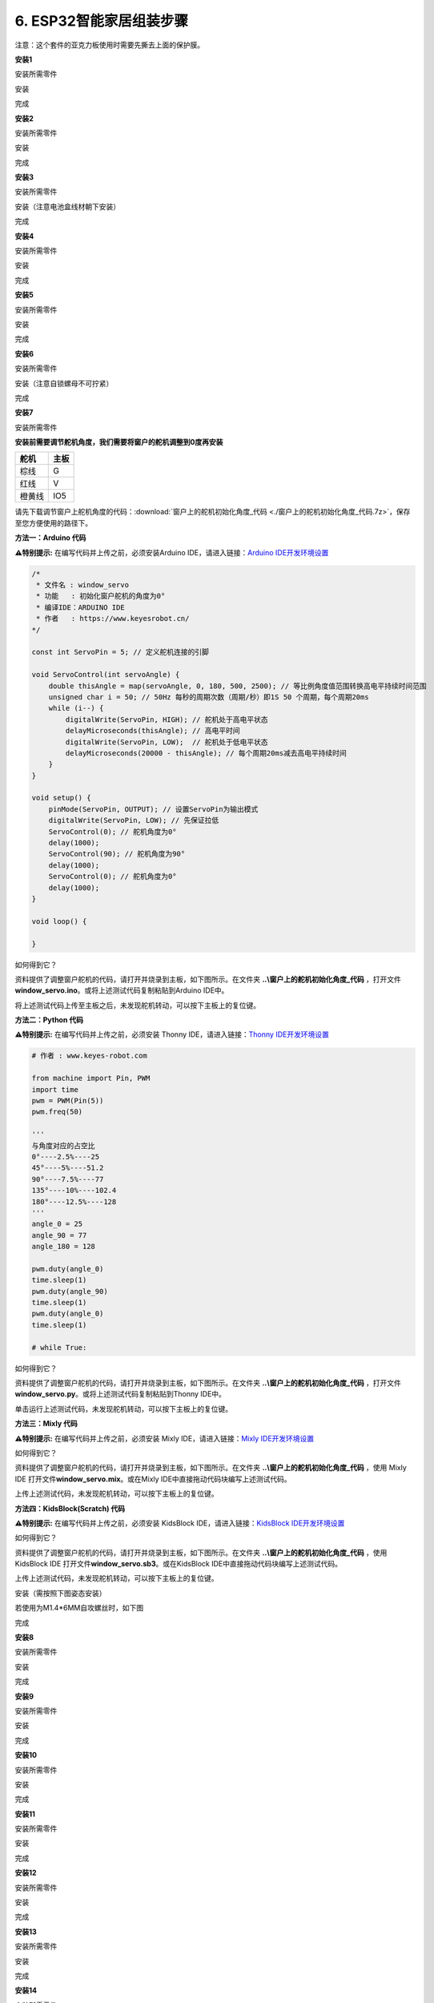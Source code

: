 .. _6-esp32智能家居组装步骤:

6. ESP32智能家居组装步骤
========================

注意：这个套件的亚克力板使用时需要先撕去上面的保护膜。

|image1|

**安装1**

安装所需零件

|image2|

安装

|image3|

完成

|image4|

**安装2**

安装所需零件

|image5|

安装

|image6|

完成

|image7|

**安装3**

安装所需零件

|image8|

安装（注意电池盒线材朝下安装）

|image9|

完成

|image10|

**安装4**

安装所需零件

|image11|

安装

|image12|

完成

|image13|

**安装5**

安装所需零件

|image14|

安装

|image15|

完成

|image16|

**安装6**

安装所需零件

|image17|

安装（注意自锁螺母不可拧紧）

|image18|

完成

|image19|

**安装7**

安装所需零件

|image20|

\ **安装前需要调节舵机角度，我们需要将窗户的舵机调整到0度再安装**\ 

====== ====
舵机   主板
====== ====
棕线   G
红线   V
橙黄线 IO5
====== ====

|Img|

请先下载调节窗户上舵机角度的代码：\ :download:`窗户上的舵机初始化角度_代码 <./窗户上的舵机初始化角度_代码.7z>`\ ，保存至您方便使用的路径下。

|image21|

**方法一：Arduino 代码**

\ **⚠️特别提示:** 在编写代码并上传之前，必须安装Arduino
IDE，请进入链接：\ `Arduino
IDE开发环境设置 <https://www.keyesrobot.cn/projects/KE3050/zh-cn/latest/docs/Arduino%20%E6%95%99%E7%A8%8B/Arduino%20%E6%95%99%E7%A8%8B.html#arduino-ide>`__

.. code:: c++

   /*
    * 文件名 : window_servo
    * 功能   : 初始化窗户舵机的角度为0°
    * 编译IDE：ARDUINO IDE
    * 作者   : https://www.keyesrobot.cn/
   */

   const int ServoPin = 5; // 定义舵机连接的引脚

   void ServoControl(int servoAngle) {
       double thisAngle = map(servoAngle, 0, 180, 500, 2500); // 等比例角度值范围转换高电平持续时间范围
       unsigned char i = 50; // 50Hz 每秒的周期次数（周期/秒）即1S 50 个周期，每个周期20ms
       while (i--) {
           digitalWrite(ServoPin, HIGH); // 舵机处于高电平状态
           delayMicroseconds(thisAngle); // 高电平时间
           digitalWrite(ServoPin, LOW);  // 舵机处于低电平状态
           delayMicroseconds(20000 - thisAngle); // 每个周期20ms减去高电平持续时间
       }
   }

   void setup() {
       pinMode(ServoPin, OUTPUT); // 设置ServoPin为输出模式
       digitalWrite(ServoPin, LOW); // 先保证拉低
       ServoControl(0); // 舵机角度为0°
       delay(1000);
       ServoControl(90); // 舵机角度为90°
       delay(1000);
       ServoControl(0); // 舵机角度为0°
       delay(1000);
   }

   void loop() {

   }

如何得到它？

资料提供了调整窗户舵机的代码，请打开并烧录到主板，如下图所示。在文件夹
**..\\窗户上的舵机初始化角度_代码**
，打开文件\ **window_servo.ino**\ 。或将上述测试代码复制粘贴到Arduino
IDE中。

|image22|

将上述测试代码上传至主板之后，未发现舵机转动，可以按下主板上的复位键。

**方法二：Python 代码**

\ **⚠️特别提示:** 在编写代码并上传之前，必须安装 Thonny
IDE，请进入链接：\ `Thonny
IDE开发环境设置 <https://www.keyesrobot.cn/projects/KE3050/zh-cn/latest/docs/Python%20%E6%95%99%E7%A8%8B/Python%20%E6%95%99%E7%A8%8B.html#thonny-ide>`__

.. code:: python

   # 作者 : www.keyes-robot.com

   from machine import Pin, PWM
   import time
   pwm = PWM(Pin(5))  
   pwm.freq(50)

   '''
   与角度对应的占空比 
   0°----2.5%----25
   45°----5%----51.2
   90°----7.5%----77
   135°----10%----102.4
   180°----12.5%----128
   '''
   angle_0 = 25
   angle_90 = 77
   angle_180 = 128

   pwm.duty(angle_0)
   time.sleep(1)
   pwm.duty(angle_90)
   time.sleep(1)
   pwm.duty(angle_0)
   time.sleep(1)

   # while True:

如何得到它？

资料提供了调整窗户舵机的代码，请打开并烧录到主板，如下图所示。在文件夹
**..\\窗户上的舵机初始化角度_代码**
，打开文件\ **window_servo.py**\ 。或将上述测试代码复制粘贴到Thonny
IDE中。

|image23|

单击\ |image24|\ 运行上述测试代码，未发现舵机转动，可以按下主板上的复位键。

**方法三：Mixly 代码**

\ **⚠️特别提示:** 在编写代码并上传之前，必须安装 Mixly
IDE，请进入链接：\ `Mixly
IDE开发环境设置 <https://www.keyesrobot.cn/projects/KE3050/zh-cn/latest/docs/Mixly%20%E6%95%99%E7%A8%8B/Mixly%20%E6%95%99%E7%A8%8B.html#mixly-ide>`__

|image25|

如何得到它？

资料提供了调整窗户舵机的代码，请打开并烧录到主板，如下图所示。在文件夹
**..\\窗户上的舵机初始化角度_代码** ，使用 Mixly IDE
打开文件\ **window_servo.mix**\ 。或在Mixly
IDE中直接拖动代码块编写上述测试代码。

|image26|

上传上述测试代码，未发现舵机转动，可以按下主板上的复位键。

**方法四：KidsBlock(Scratch) 代码**

\ **⚠️特别提示:** 在编写代码并上传之前，必须安装 KidsBlock
IDE，请进入链接：\ `KidsBlock
IDE开发环境设置 <https://www.keyesrobot.cn/projects/KE3050/zh-cn/latest/docs/Scratch%20%E6%95%99%E7%A8%8B/Scratch%20%E6%95%99%E7%A8%8B.html#kidsblock-ide>`__

|image27|

如何得到它？

资料提供了调整窗户舵机的代码，请打开并烧录到主板，如下图所示。在文件夹
**..\\窗户上的舵机初始化角度_代码** ，使用 KidsBlock IDE
打开文件\ **window_servo.sb3**\ 。或在KidsBlock
IDE中直接拖动代码块编写上述测试代码。

|image28|

上传上述测试代码，未发现舵机转动，可以按下主板上的复位键。

安装（需按照下图姿态安装）

|image29|

若使用为M1.4*6MM自攻螺丝时，如下图

|image30|

完成

|image31|

**安装8**

安装所需零件

|image32|

安装

|image33|

完成

|image34|

**安装9**

安装所需零件

|image35|

安装

|image36|

完成

|image37|

**安装10**

安装所需零件

|image38|

安装

|image39|

完成

|image40|

**安装11**

安装所需零件

|image41|

安装

|image42|

完成

|image43|

**安装12**

安装所需零件

|image44|

安装

|image45|

完成

|image46|

**安装13**

安装所需零件

|image47|

安装

|image48|

完成

|image49|

**安装14**

安装所需零件

|image50|

安装

|image51|

完成

|image52|

**安装15**

安装所需零件

|image53|

安装

|image54|

完成

|image55|

**安装16**

安装所需零件

|image56|

安装

|image57|

完成

|image58|

**安装17**

安装所需零件

|image59|

安装

|image60|

完成

|image61|

**安装18**

安装所需零件

|image62|

安装

|image63|

完成

|image64|

**安装19**

安装所需零件

|image65|

安装

|image66|

完成

|image67|

**接线部分**

将温湿度模块接到io17接口

|image68|

|image69|

将黄色led模块接到io12接口

|image70|

|image71|

将水滴传感器接到io34接口

|image72|

|image73|

风扇模块接线(IN+对应io19，IN-对应io18）使用的杜邦线：4根散开的杜邦线

|image74|

|image75|

将人体红外传感器接到io14接口

|image76|

|image77|

将左边按键模块接到io16接口

|image78|

|image79|

将右边按键模块接到io27接口

|image80|

|image81|

将RFID模块接到IIC接口

|image82|

|image83|

将LCD1602显示屏接到IIC接口

|image84|

|image85|

将6812RGB灯接到io26接口

|image86|

|image87|

将气体传感器的白线接到io23接口，棕线不用接。

|image88|

|image89|

将蜂鸣器接到io25接口

|image90|

|image91|

将控制窗户的舵机接到io5接口

|image92|

|image93|

将控制门的舵机接到io13接口

|image94|

|image95|

电源接线

|image96|

**安装20**

安装所需零件

|image97|

安装

|image98|

完成

|image99|

安装所需零件

|image100|

安装

|image101|

完成

|image102|

.. |image1| image:: media/A00.png
.. |image2| image:: media/A1.png
.. |image3| image:: media/A1-1.jpg
.. |image4| image:: media/A1-2.jpg
.. |image5| image:: media/A2.png
.. |image6| image:: media/A2-1.png
.. |image7| image:: media/A2-2.jpg
.. |image8| image:: media/A3.png
.. |image9| image:: media/A3-1.jpg
.. |image10| image:: media/A3-2.jpg
.. |image11| image:: media/A4.png
.. |image12| image:: media/A4-1.png
.. |image13| image:: media/A4-2.png
.. |image14| image:: media/A5.png
.. |image15| image:: media/A5-1.png
.. |image16| image:: media/A5-2.png
.. |image17| image:: media/A6.png
.. |image18| image:: media/A6-1.png
.. |image19| image:: media/A6-2.png
.. |image20| image:: media/99_1.png
.. |Img| image:: ./media/A7.png
.. |image21| image:: ./media/A7-1.png
.. |image22| image:: ./media/A7-2.png
.. |image23| image:: ./media/A7-3.png
.. |image24| image:: ./media/WORK.png
.. |image25| image:: ./media/A7-4.png
.. |image26| image:: ./media/A7-5.png
.. |image27| image:: ./media/A7-6.png
.. |image28| image:: ./media/A7-7.png
.. |image29| image:: media/99_2.png
.. |image30| image:: media/100.png
.. |image31| image:: media/99_3.png
.. |image32| image:: media/A8.png
.. |image33| image:: media/A8-1.png
.. |image34| image:: media/A8-2.png
.. |image35| image:: media/A9.png
.. |image36| image:: media/A9-1.png
.. |image37| image:: media/A9-2.png
.. |image38| image:: media/A10.png
.. |image39| image:: media/A10-1.png
.. |image40| image:: media/A10-2.png
.. |image41| image:: media/A11.jpg
.. |image42| image:: media/A11-1.jpg
.. |image43| image:: media/A11-2.jpg
.. |image44| image:: media/A12.jpg
.. |image45| image:: media/A12-1.jpg
.. |image46| image:: media/A12-2.jpg
.. |image47| image:: media/A13.jpg
.. |image48| image:: media/A13-1.jpg
.. |image49| image:: media/A13-2.jpg
.. |image50| image:: media/A14.jpg
.. |image51| image:: media/A14-1.jpg
.. |image52| image:: media/A14-2.jpg
.. |image53| image:: media/A15.jpg
.. |image54| image:: media/A15-1.jpg
.. |image55| image:: media/A15-2.jpg
.. |image56| image:: media/A16.jpg
.. |image57| image:: media/A16-1.jpg
.. |image58| image:: media/A16-2.jpg
.. |image59| image:: media/A17.jpg
.. |image60| image:: media/A17-1.jpg
.. |image61| image:: media/A17-2.png
.. |image62| image:: media/A18.jpg
.. |image63| image:: media/A18-1.jpg
.. |image64| image:: media/A18-2.jpg
.. |image65| image:: media/A19.jpg
.. |image66| image:: media/A19-1.jpg
.. |image67| image:: media/A19-2.jpg
.. |image68| image:: media/A20.png
.. |image69| image:: media/A21.png
.. |image70| image:: media/A22.png
.. |image71| image:: media/A23.png
.. |image72| image:: media/A24.png
.. |image73| image:: ./media/A25.png
.. |image74| image:: media/A26.png
.. |image75| image:: ./media/A27.png
.. |image76| image:: media/A28.png
.. |image77| image:: ./media/A29.png
.. |image78| image:: media/A30.png
.. |image79| image:: ./media/A31.png
.. |image80| image:: media/A32.png
.. |image81| image:: ./media/A33.png
.. |image82| image:: media/A34.png
.. |image83| image:: media/A35.png
.. |image84| image:: media/A36.png
.. |image85| image:: ./media/A37.png
.. |image86| image:: media/A38.png
.. |image87| image:: ./media/A39.png
.. |image88| image:: media/A40.png
.. |image89| image:: ./media/A41.png
.. |image90| image:: media/A42.png
.. |image91| image:: ./media/A43.png
.. |image92| image:: ./media/A44.png
.. |image93| image:: ./media/A45.png
.. |image94| image:: media/A46.png
.. |image95| image:: ./media/A47.png
.. |image96| image:: ./media/A48.png
.. |image97| image:: media/A49.jpg
.. |image98| image:: media/A50.jpg
.. |image99| image:: media/A51.jpg
.. |image100| image:: media/A52.jpg
.. |image101| image:: media/A53.jpg
.. |image102| image:: media/A54.jpg
